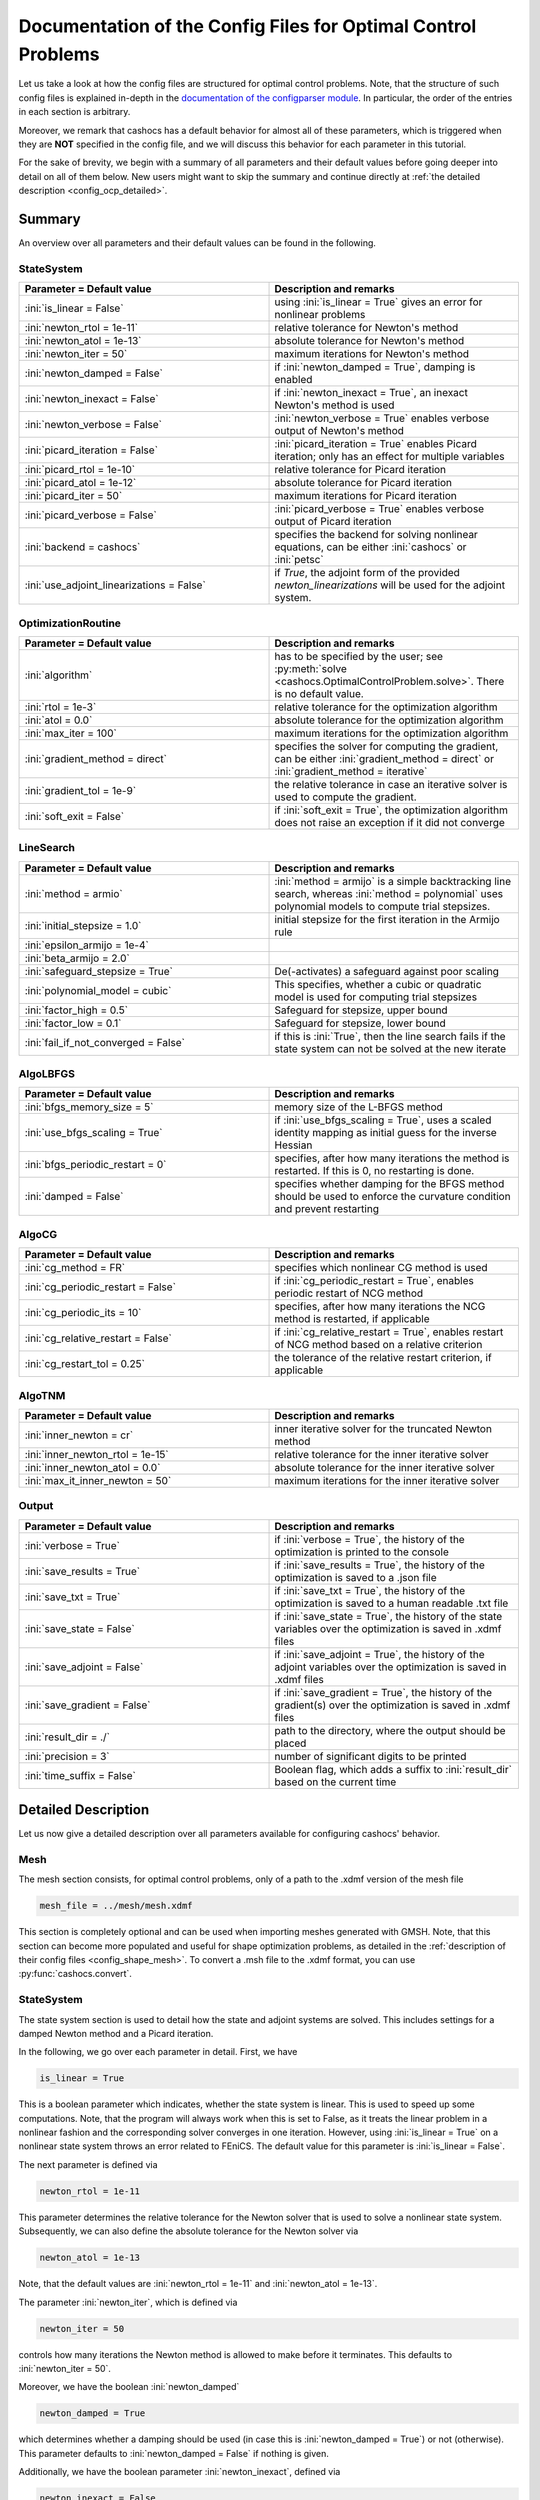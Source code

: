 .. _config_optimal_control:

Documentation of the Config Files for Optimal Control Problems
==============================================================


Let us take a look at how the config files are structured for optimal control
problems. Note, that the structure of such config files is explained in-depth
in the `documentation of the
configparser module <https://docs.python.org/3/library/configparser.html>`_.
In particular, the order of the entries in each section is arbitrary.

Moreover, we remark that cashocs has a default behavior for almost all of these
parameters, which is triggered when they are **NOT** specified in the config file,
and we will discuss this behavior for each parameter in this tutorial.

For the sake of brevity, we begin with a summary of all parameters and their default
values before going deeper into detail on all of them below. New users might want
to skip the summary and continue directly at
:ref:`the detailed description <config_ocp_detailed>`.

.. _config_ocp_summary:

Summary
-------

An overview over all parameters and their default values can be found
in the following.


StateSystem
***********

.. list-table::
    :width: 100 %
    :widths: 50, 50
    :align: left
    :header-rows: 1

    * - Parameter = Default value
      - Description and remarks
    * - :ini:`is_linear = False`
      - using :ini:`is_linear = True` gives an error for nonlinear problems
    * - :ini:`newton_rtol = 1e-11`
      - relative tolerance for Newton's method
    * - :ini:`newton_atol = 1e-13`
      - absolute tolerance for Newton's method
    * - :ini:`newton_iter = 50`
      - maximum iterations for Newton's method
    * - :ini:`newton_damped = False`
      - if :ini:`newton_damped = True`, damping is enabled
    * - :ini:`newton_inexact = False`
      - if :ini:`newton_inexact = True`, an inexact Newton's method is used
    * - :ini:`newton_verbose = False`
      - :ini:`newton_verbose = True` enables verbose output of Newton's method
    * - :ini:`picard_iteration = False`
      - :ini:`picard_iteration = True` enables Picard iteration; only has an effect for multiple
        variables
    * - :ini:`picard_rtol = 1e-10`
      - relative tolerance for Picard iteration
    * - :ini:`picard_atol = 1e-12`
      - absolute tolerance for Picard iteration
    * - :ini:`picard_iter = 50`
      - maximum iterations for Picard iteration
    * - :ini:`picard_verbose = False`
      - :ini:`picard_verbose = True` enables verbose output of Picard iteration
    * - :ini:`backend = cashocs`
      - specifies the backend for solving nonlinear equations, can be either :ini:`cashocs` or :ini:`petsc`
    * - :ini:`use_adjoint_linearizations = False`
      - if `True`, the adjoint form of the provided `newton_linearizations` will be used for the adjoint system.

OptimizationRoutine
*******************

.. list-table::
    :width: 100 %
    :widths: 50, 50
    :align: left
    :header-rows: 1

    * - Parameter = Default value
      - Description and remarks
    * - :ini:`algorithm`
      - has to be specified by the user; see :py:meth:`solve <cashocs.OptimalControlProblem.solve>`. There is no default value.
    * - :ini:`rtol = 1e-3`
      - relative tolerance for the optimization algorithm
    * - :ini:`atol = 0.0`
      - absolute tolerance for the optimization algorithm
    * - :ini:`max_iter = 100`
      - maximum iterations for the optimization algorithm
    * - :ini:`gradient_method = direct`
      - specifies the solver for computing the gradient, can be either :ini:`gradient_method = direct` or :ini:`gradient_method = iterative`
    * - :ini:`gradient_tol = 1e-9`
      - the relative tolerance in case an iterative solver is used to compute the gradient.
    * - :ini:`soft_exit = False`
      - if :ini:`soft_exit = True`, the optimization algorithm does not raise an exception if
        it did not converge


LineSearch
**********

.. list-table::
    :width: 100 %
    :widths: 50, 50
    :align: left
    :header-rows: 1

    * - Parameter = Default value
      - Description and remarks
    * - :ini:`method = armio`
      - :ini:`method = armijo` is a simple backtracking line search, whereas :ini:`method = polynomial` uses polynomial models to compute trial stepsizes.
    * - :ini:`initial_stepsize = 1.0`
      - initial stepsize for the first iteration in the Armijo rule
    * - :ini:`epsilon_armijo = 1e-4`
      -
    * - :ini:`beta_armijo = 2.0`
      -
    * - :ini:`safeguard_stepsize = True`
      - De(-activates) a safeguard against poor scaling
    * - :ini:`polynomial_model = cubic`
      - This specifies, whether a cubic or quadratic model is used for computing trial stepsizes
    * - :ini:`factor_high = 0.5`
      - Safeguard for stepsize, upper bound
    * - :ini:`factor_low = 0.1`
      - Safeguard for stepsize, lower bound
    * - :ini:`fail_if_not_converged = False`
      - if this is :ini:`True`, then the line search fails if the state system can not be solved at the new iterate


AlgoLBFGS
*********

.. list-table::
    :width: 100 %
    :widths: 50, 50
    :align: left
    :header-rows: 1

    * - Parameter = Default value
      - Description and remarks
    * - :ini:`bfgs_memory_size = 5`
      - memory size of the L-BFGS method
    * - :ini:`use_bfgs_scaling = True`
      - if :ini:`use_bfgs_scaling = True`, uses a scaled identity mapping as initial guess for the inverse Hessian
    * - :ini:`bfgs_periodic_restart = 0`
      - specifies, after how many iterations the method is restarted. If this is 0, no restarting is done.
    * - :ini:`damped = False`
      - specifies whether damping for the BFGS method should be used to enforce the curvature condition and prevent restarting


AlgoCG
******

.. list-table::
    :width: 100 %
    :widths: 50, 50
    :align: left
    :header-rows: 1

    * - Parameter = Default value
      - Description and remarks
    * - :ini:`cg_method = FR`
      - specifies which nonlinear CG method is used
    * - :ini:`cg_periodic_restart = False`
      - if :ini:`cg_periodic_restart = True`, enables periodic restart of NCG method
    * - :ini:`cg_periodic_its = 10`
      - specifies, after how many iterations the NCG method is restarted, if applicable
    * - :ini:`cg_relative_restart = False`
      - if :ini:`cg_relative_restart = True`, enables restart of NCG method based on a relative criterion
    * - :ini:`cg_restart_tol = 0.25`
      - the tolerance of the relative restart criterion, if applicable

AlgoTNM
*******

.. list-table::
    :width: 100 %
    :widths: 50, 50
    :align: left
    :header-rows: 1

    * - Parameter = Default value
      - Description and remarks
    * - :ini:`inner_newton = cr`
      - inner iterative solver for the truncated Newton method
    * - :ini:`inner_newton_rtol = 1e-15`
      - relative tolerance for the inner iterative solver
    * - :ini:`inner_newton_atol = 0.0`
      - absolute tolerance for the inner iterative solver
    * - :ini:`max_it_inner_newton = 50`
      - maximum iterations for the inner iterative solver

Output
******

.. list-table::
    :width: 100 %
    :widths: 50, 50
    :align: left
    :header-rows: 1

    * - Parameter = Default value
      - Description and remarks
    * - :ini:`verbose = True`
      - if :ini:`verbose = True`, the history of the optimization is printed to the console
    * - :ini:`save_results = True`
      - if :ini:`save_results = True`, the history of the optimization is saved to a .json file
    * - :ini:`save_txt = True`
      - if :ini:`save_txt = True`, the history of the optimization is saved to a human readable .txt file
    * - :ini:`save_state = False`
      - if :ini:`save_state = True`, the history of the state variables over the optimization is
        saved in .xdmf files
    * - :ini:`save_adjoint = False`
      - if :ini:`save_adjoint = True`, the history of the adjoint variables over the optimization is
        saved in .xdmf files
    * - :ini:`save_gradient = False`
      - if :ini:`save_gradient = True`, the history of the gradient(s) over the optimization is saved in .xdmf files
    * - :ini:`result_dir = ./`
      - path to the directory, where the output should be placed
    * - :ini:`precision = 3`
      - number of significant digits to be printed
    * - :ini:`time_suffix = False`
      - Boolean flag, which adds a suffix to :ini:`result_dir` based on the current time


.. _config_ocp_detailed:

Detailed Description
--------------------

Let us now give a detailed description over all parameters available for configuring cashocs' behavior.

.. _config_ocp_mesh:

Mesh
****
The mesh section consists, for optimal control problems, only of a path to the
.xdmf version of the mesh file

.. code-block:: ini

    mesh_file = ../mesh/mesh.xdmf

This section is completely optional and can be used when importing meshes generated
with GMSH. Note, that this section can become more populated and useful
for shape optimization problems, as detailed in the
:ref:`description of their config files <config_shape_mesh>`. To convert a .msh
file to the .xdmf format, you can use :py:func:`cashocs.convert`.



.. _config_ocp_state_system:

StateSystem
***********
The state system section is used to detail how the state and adjoint systems are
solved. This includes settings for a damped Newton method and a Picard iteration.

In the following, we go over each parameter in detail. First, we have 

.. code-block:: ini

    is_linear = True

This is a boolean parameter which indicates, whether the state system
is linear. This is used to speed up some computations. Note, that the program
will always work when this is set to False, as it treats the linear problem in a
nonlinear fashion and the corresponding solver converges in one iteration. However, using
:ini:`is_linear = True`
on a nonlinear state system throws an error related to FEniCS. The default value
for this parameter is :ini:`is_linear = False`.

The next parameter is defined via 

.. code-block:: ini

    newton_rtol = 1e-11

This parameter determines the relative tolerance for the Newton solver that is
used to solve a nonlinear state system. Subsequently, we can also define the
absolute tolerance for the Newton solver via 

.. code-block:: ini

    newton_atol = 1e-13

Note, that the default values are :ini:`newton_rtol = 1e-11` and :ini:`newton_atol = 1e-13`.

The parameter :ini:`newton_iter`, which is defined via

.. code-block:: ini

    newton_iter = 50

controls how many iterations the Newton method is allowed to make before it
terminates. This defaults to :ini:`newton_iter = 50`.

Moreover, we have the boolean :ini:`newton_damped` 

.. code-block:: ini

    newton_damped = True

which determines whether a damping should be used (in case this is :ini:`newton_damped = True`) or not
(otherwise). This parameter defaults to :ini:`newton_damped = False` if nothing is given.

Additionally, we have the boolean parameter :ini:`newton_inexact`, defined via 

.. code-block:: ini

    newton_inexact = False

which sets up an inexact Newton method for solving nonlinear problems in case this is :ini:`newton_inexact = True`. The default is :ini:`newton_inexact = False`.

The parameter 

.. code-block:: ini

    newton_verbose = False

is used to make the Newton solver's output verbose. This is disabled by default.
This concludes the settings for Newton's method.


Next up, we have the parameters controlling the Picard iteration. First, we have 

.. code-block:: ini

    picard_iteration = False

This is another boolean flag, used to determine, whether the state system
shall be solved using a Picard iteration (if this is :ini:`picard_iteration = True`) or not
(if this is :ini:`picard_iteration = False`). For a single state equation (i.e. one single state
variable) both options are equivalent. The difference is only active when
considering a coupled system with multiple state variables that is coupled. The
default value for this parameter is :ini:`picard_iteration = False`.

The tolerances for the Picard iteration are defined via 

.. code-block:: ini

    picard_rtol = 1e-10
    picard_atol = 1e-12

The first parameter determines the relative tolerance used for the Picard
iteration, in case it is enabled, and the second one determines the absolute
tolerance. Their default value are given by :ini:`picard_rtol = 1e-10` and
:ini:`picard_atol = 1e-12`.

The maximum number of iterations of the method can be set via 

.. code-block:: ini

    picard_iter = 10

and the default value for this parameter is :ini:`picard_iter = 50`.

The parmater :ini:`picard_verbose` enables verbose output of the convergence of the
Picard iteration, and is set as follows 

.. code-block:: ini

    picard_verbose = False

Its default value is :ini:`False`.

The parameter :ini:`backend` specifies which solver backend should be used for solving nonlinear systems.
Its default value is given by

.. code-block:: ini

    backend = cashocs

Possible options are :ini:`backend = cashocs` and :ini:`backend = petsc`. In the former case, a 
damped, inexact Newton method which is affine co-variant is used. Its parameters are specified in the
configuration above. In the latter case, PETSc's SNES interface for solving nonlinear equations
is used which can be configured with the `ksp_options` supplied by the user to the 
:py:class:`cashocs.OptimizationProblem`. An overview over possible PETSc command line options
can be found at `<https://petsc.org/release/manualpages/SNES/>`_.

The parameter :ini:`use_adjoint_linearizations` is a boolean which specifies whether the adjoint form
of the linearization provided with `newton_linearizations` should be used to solve the adjoint equation.
The parameter is set with the line

.. code-block:: ini

    use_adjoint_linearizations = False

The default value is `False`. Note that one has to use a PETSc SNES solver (or pseudo time stepping)
in order for this to make sense. Using the option `-snes_type ksponly` with the SNES solver will not
give correct results (if the provided linearization is not the Newton linearization). The benefit of
doing so can be significantly easier to solve linear systems at the cost of doing more "nonlinear"
iterations, in a defect-correction setting.



.. _config_ocp_optimization_routine:

OptimizationRoutine
*******************

The following section is used to specify general parameters for the solution
algorithm, which can be customized here. The first parameter determines the
choice of the particular algorithm, via 

.. code-block:: ini

    algorithm = lbfgs

The possible choices are given by

  - :ini:`algorithm = gd` or :ini:`algorithm = gradient_descent` : a gradient descent method

  - :ini:`algorithm = cg`, :ini:`algorithm = conjugate_gradient`, :ini:`algorithm = ncg`, :ini:`algorithm = nonlinear_cg` : nonlinear CG methods

  - :ini:`algorithm = lbfgs` or :ini:`algorithm = bfgs` : limited memory BFGS method

  - :ini:`algorithm = newton` : a truncated Newton method

Note, that there is no default value, so that this always has to be specified by
the user.

The next line of the config file is given by 

.. code-block:: ini

    rtol = 1e-4

This parameter determines the relative tolerance for the solution algorithm.
In the case where no control constraints are present, this uses the "classical"
norm of the gradient of the cost functional as measure. In case there are box
constraints present, it uses the stationarity measure (see `Kelley, Iterative Methods
for Optimization <https://doi.org/10.1137/1.9781611970920>`_ as measure.
Analogously, we also have the line 

.. code-block:: ini

    atol = 0.0

This determines the absolute tolerance for the solution algorithm. The default
tolerances for the optimization algorithm are given by :ini:`rtol = 1e-3` and
:ini:`atol = 0.0`.

Next up, we have 

.. code-block:: ini

    max_iter = 100

This parameter determines the maximum number of iterations carried out by the
solution algorithm before it is terminated. It defaults to
:ini:`max_iter = 100`.

The initial step size for the Armijo line search can be set via 

.. code-block:: ini

    initial_stepsize = 1.0

This can have an important effect on performance of the gradient descent and nonlinear
cg methods, as they do not include a built-in scaling of the step size. The default
value is :ini:`initial_stepsize = 1.0`.

The next parameter is given by 

.. code-block:: ini

    safeguard_stepsize = True
    
This parameter can be used to activate safeguarding of the initial stepsize for line search methods. This helps
to choose an apropriate stepsize for the initial iteration even if the problem is poorly scaled. 

The next paramter, :ini:`epsilon_armijo`, is defined as follows 

.. code-block:: ini

    epsilon_armijo = 1e-4

This paramter describes the parameter used in the Armijo rule to determine
sufficient decrease, via

.. math:: J(u + td) \leq J(u) + \varepsilon t \left\langle g, d \right\rangle

where u is the current optimization variable, d is the search direction, t is the
step size, and g is the current gradient. Note, that :math:`\varepsilon`
corresponds to the parameter :ini:`epsilon_armijo`.
A value of 1e-4 is recommended and commonly used (see `Nocedal and Wright -
Numerical Optimization <https://doi.org/10.1007/978-0-387-40065-5>`_), so that
we use :ini:`epsilon_armijo = 1e-4` as default value.

In the following line, the parameter :ini:`beta_armijo` is defined 

.. code-block:: ini

    beta_armijo = 2

This parameter determines the factor by the which the step size is decreased
if the Armijo condition is not satisfied, i.e., we get :math:`t = \frac{t}{\beta}`as new
step size, where :math:`\beta` corresponds to :ini:`beta_armijo`. The default value
for this parameter is :ini:`beta_armijo = 2.0`.

Next, we have a set of two parameters which detail the methods used for computing gradients in cashocs.
These parameters are 

.. code-block:: ini

    gradient_method = direct
    
as well as 

.. code-block:: ini

    gradient_tol = 1e-9

The first parameter, :ini:`gradient_method` can be either :ini:`gradient_method = direct` or :ini:`gradient_method = iterative`. In the former case, a
direct solver is used to compute the gradient (using a Riesz projection) and in the latter case, an
iterative solver is used to do so. In case we have :ini:`gradient_method = iterative`, the parameter 
:ini:`gradient_tol` is used to specify the (relative) tolerance for the iterative solver, in the other case 
the parameter is not used.

Finally, we have the parameter :ini:`soft_exit`, which is defined as 

.. code-block:: ini

    soft_exit = False

This parameter determines, whether we get a hard (:ini:`soft_exit = False`) or soft (:ini:`soft_exit = True`) exit
of the optimization routine in case it does not converge. In case of a hard exit
an Exception is raised and the script does not complete. However, it can be beneficial
to still have the subsequent code be processed, which happens in case :ini:`soft_exit = True`.
Note, however, that in this case the returned results are **NOT** optimal,
as defined by the user input parameters. Hence, the default value is :ini:`soft_exit = False`.


The following sections describe parameters that belong to the certain solution
algorithms.


.. _config_ocp_linesearch:

LineSearch
**********

In this section, parameters regarding the line search can be specified. The type of the line search can be chosen via the parameter 

.. code-block:: ini

    method = armijo
    
Possible options are :ini:`method = armijo`, which performs a simple backtracking line search based on the armijo rule with fixed steps (think of halving the stepsize in each iteration), and :ini:`method = polynomial`, which uses polynomial models of the cost functional restricted to the line to generate "better" guesses for the stepsize. The default is :ini:`method = armijo`. 

The next parameter, :ini:`polynomial_model`, specifies, which type of polynomials are used to generate new trial stepsizes. It is set via 

.. code-block:: ini

    polynomial_model = cubic
    
The parameter can either be :ini:`polynomial_model = quadratic` or :ini:`polynomial_model = cubic`. If this is :ini:`polynomial_model = quadratic`, a quadratic interpolation polynomial along the search direction is generated and this is minimized analytically to generate a new trial stepsize. Here, only the current function value, the direction derivative of the cost functional in direction of the search direction, and the most recent trial stepsize are used to generate the polynomial. In case that :ini:`polynomial_model = cubic`, the last two trial stepsizes (when available) are used in addition to the current cost functional value and the directional derivative, to generate a cubic model of the one-dimensional cost functional, which is then minimized to compute a new trial stepsize.

For the polynomial models, we also have a safeguarding procedure, which ensures that trial stepsizes cannot be chosen too large or too small, and which can be configured with the following two parameters. The trial stepsizes generate by the polynomial models are projected to the interval :math:`[\beta_{low} \alpha, \beta_{high} \alpha]`, where :math:`\alpha` is the previous trial stepsize and :math:`\beta_{low}, \beta_{high}` are factors which can be set via the parameters :ini:`factor_low` and :ini:`factor_high`. In the config file, this can look like this 

.. code-block:: ini

    factor_high = 0.5
    factor_low = 0.1

and the values specified here are also the default values for these parameters.

Finally, we have the parameter

.. code-block:: ini

    fail_if_not_converged = False

which determines, whether the line search is terminated if the state system cannot be solved at the current iterate. If this is :ini:`fail_if_not_converged = True`, then an exception is raised. Otherwise, the iterate is counted as having too high of a function value and the stepsize is "halved" and a new iterate is formed.

.. _config_ocp_algolbfgs:

AlgoLBFGS
*********

For the L-BFGS method we have the following parameters. First, we have
:ini:`bfgs_memory_size`, which is set via 

.. code-block:: ini

    bfgs_memory_size = 2

and determines the size of the memory of the L-BFGS method. E.g., the command
above specifies that information of the previous two iterations shall be used.
The case :ini:`bfgs_memory_size = 0` yields the classical gradient descent method,
whereas :python:`bfgs_memory_size > max_iter` gives rise to the classical
BFGS method with unlimited memory. The default behavior is :ini:`bfgs_memory_size = 5`.

Second, we have the parameter :ini:`use_bfgs_scaling`, that is set via 

.. code-block:: ini

    use_bfgs_scaling = True

This determines, whether one should use a scaling of the initial Hessian approximation
(see `Nocedal and Wright - Numerical Optimization <https://doi.org/10.1007/978-0-387-40065-5>`_).
This is usually very beneficial and should be kept enabled, which it is by default.

Third, we have the parameter :ini:`bfgs_periodic_restart`, which is set in the line 

.. code-block:: ini

    bfgs_periodic_restart = 0
   
This is a non-negative integer value, which indicates the number of BFGS iterations, before a reinitialization takes place. In case that this is :ini:`bfgs_periodic_restart = 0` (which is the default), no restarts are performed. 

Finally, we have the parameter :ini:`damped`, which can be set with

.. code-block:: ini

    damped = False

This parameter is a boolean flag, which indicates whether Powell's damping (on H) should be used or not. This is useful, when the curvature condition is not satisfied and (without damping) a restart would be required. The default is :ini:`damped = False`.

.. _config_ocp_algocg:

AlgoCG
******

The parameter 

.. code-block:: ini

    cg_method = PR

determines which of the nonlinear cg methods shall be used. Available are

- :ini:`cg_method = FR` : the Fletcher-Reeves method

- :ini:`cg_method = PR` : the Polak-Ribiere method

- :ini:`cg_method = HS` : the Hestenes-Stiefel method

- :ini:`cg_method = DY` : the Dai-Yuan method

- :ini:`cg_method = HZ` : the Hager-Zhang method

The default value for this parameter is :ini:`cg_method = FR`.

After the definition of the particular cg method, we now have parameters determining
restart strategies for these method. First up, we have the line 

.. code-block:: ini

    cg_periodic_restart = False

This parameter determines, whether the CG method should be restarted with a gradient
step periodically, which can lead to faster convergence. The amount of iterations
between restarts is then determined by 

.. code-block:: ini

    cg_periodic_its = 5

In this example, the NCG method is restarted after 5 iterations. The default behavior
is given by :ini:`cg_periodic_restart = False` and :ini:`cg_periodic_its = 10`. This means,
if neither of the parameters is specified, no periodic restarting takes place. If,
however, only :ini:`cg_periodic_restart = True` is set, the default number of iterations
before a restart will be :ini:`cg_periodic_its = 10`, unless :ini:`cg_periodic_its` is
defined, too.

Another possibility to restart NCG methods is based on a relative criterion
(see `Nocedal and Wright -
Numerical Optimization, Chapter 5.2 <https://doi.org/10.1007/978-0-387-40065-5>`_).
This is enabled via the boolean flag 

.. code-block:: ini

    cg_relative_restart = False

and the corresponding relative tolerance (which should lie in :math:`(0,1)`)
is determined via 

.. code-block:: ini

    cg_restart_tol = 0.5

Note, that this relative restart reinitializes the iteration with a gradient
step in case subsequent gradients are not "sufficiently" orthogonal anymore. The
default behavior is given by :ini:`cg_relative_restart = False` and :ini:`cg_restart_tol = 0.25`.

.. _config_ocp_algonewton:

AlgoTNM
*******

The parameters for the truncated Newton method are determined in the following.

First up, we have 

.. code-block:: ini

    inner_newton = cg

which determines the Krylov method for the solution of the Newton problem. Should be one
of

- :ini:`inner_newton = cg` : A linear conjugate gradient method

- :ini:`inner_newton = cr` : A conjugate residual method

Note, that these Krylov solvers are streamlined for symmetric linear
operators, which the Hessian is (should be also positive definite for a minimizer
so that the conjugate gradient method should yield good results when initialized
not too far from the optimum). The conjugate residual does not require positive
definiteness of the operator, so that it might perform slightly better when the
initial guess is further away from the optimum. The default value is :ini:`inner_newton = cr`.

Then, we have the following line 

.. code-block:: ini

    inner_newton_rtol = 1e-15

This determines the relative tolerance of the iterative Krylov solver for the
Hessian problem. This is set to :ini:`inner_newton_rtol = 1e-15` by default.

Moreover, we can also specify the absolute tolerance for the iterative solver for the
Hessian problem, with the line 

.. code-block:: ini

    inner_newton_atol = 1e-15

analogously to the relative tolerance above.

In the final line, the paramter :ini:`max_it_inner_newton` is defined via 

.. code-block:: ini

    max_it_inner_newton = 50

This parameter determines how many iterations of the Krylov solver are performed
before the inner iteration is terminated. Note, that the approximate solution
of the Hessian problem is used after :ini:`max_it_inner_newton` iterations regardless
of whether this is converged or not. This defaults to :ini:`max_it_inner_newton = 50`.


.. _config_ocp_output:

Output
******

This section determines the behavior of cashocs regarding output, both in the
terminal and w.r.t. output files. The first line of this section reads

.. code-block:: ini

    verbose = True

The parameter :ini:`verbose` determines, whether the solution algorithm generates a verbose
output in the console, useful for monitoring its convergence. This is set to
:ini:`verbose = True` by default.

Next up, we define the parameter :ini:`save_results` 

.. code-block:: ini

    save_results = True

If this parameter is set to True, the history of the optimization is saved in
a .json file located in the same folder as the optimization script. This is
very useful for postprocessing the results. This defaults to :ini:`save_results = True`.

Moreover, we define the parameter :ini:`save_txt` 

.. code-block:: ini
	
	save_txt = True

This saves the output of the optimization, which is usually shown in the terminal,
to a .txt file, which is human-readable.

We define the parameter :ini:`save_state` in the line 

.. code-block:: ini

    save_state = False

If :ini:`save_state = True`, the state variables are saved to .xdmf files
in a folder named "xdmf", located in the same directory as the optimization script.
These can be visualized with `Paraview <https://www.paraview.org/>`_. This parameter
defaults to :ini:`save_state = False`.

The next parameter is :ini:`save_adjoint`, which is given in the line 

.. code-block:: ini

    save_adjoint = False

Analogously to the previous parameter, if :ini:`save_adjoint = True`, the adjoint
variables are saved to .xdmf files. The default value is :ini:`save_adjoint = False`.

The next parameter is given by :ini:`save_gradient`, which is given in the line 

.. code-block:: ini

    save_gradient = False

This boolean flag ensures that a paraview with the computed gradients is saved in `result_dir/xdmf`. The main purpose of this is for debugging.

Finally, we can specify in which directory the results should be stored with the
parameter :ini:`result_dir`, which is given in this config file by 

.. code-block:: ini

    result_dir = ./results

The path given there can be either relative or absolute. In this example, the
working directory of the python script is chosen.

The parameter :ini:`precision`, which is set via 

.. code-block:: ini

    precision = 3

is an integer parameter which determines how many significant digits are printed in the output to the console and / or the result file.

Moreover, we have the parameter :ini:`time_suffix`, which adds a suffix to the result directory based on the current time. It is controlled by the line 

.. code-block:: ini

	time_suffix = False



This concludes the documentation of the config files for optimal control problems.
For the corresponding documentation for shape optimization problems, see :ref:`config_shape_optimization`.
